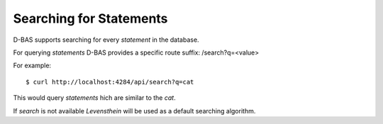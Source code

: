 Searching for Statements
========================

D-BAS supports searching for every `statement` in the database.

For querying `statements` D-BAS provides a specific route suffix: /search?q=<value>

For example::

    $ curl http://localhost:4284/api/search?q=cat

This would query `statements` hich are similar to the `cat`.

If `search` is not available `Levensthein` will be used as a default searching algorithm.